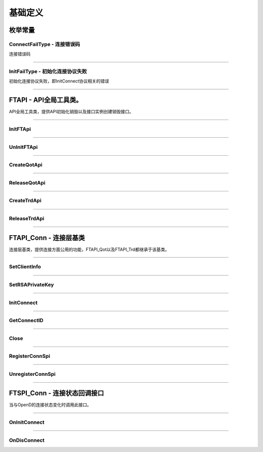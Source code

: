 
.. role:: strike
    :class: strike
.. role:: red-strengthen
    :class: red-strengthen

==========
基础定义
==========

.. _FutuOpenD: ../intro/FutuOpenDGuide.html
.. _intro: ../intro/intro.html

枚举常量
---------

ConnectFailType - 连接错误码
~~~~~~~~~~~~~~~~~~~~~~~~~~~~~~~

连接错误码

..  cpp:enum:: ConnectFailType

 ..  attribute:: Unknown
 
  未知错误
  
 ..  attribute:: None
 
  没有错误
  
 ..  attribute:: CreateFailed
 
  socket创建失败

 ..  attribute:: CloseFailed

  socket close错误

 ..  attribute:: ShutdownFailed

 socket shutdown错误

 ..  attribute:: GetHostByNameFailed

 gethostbyname错误

 ..  attribute:: GetHostByNameWrong

 gethostbyname调用成功，但返回的结果错误

 ..  attribute:: ConnectFailed

 连接失败

 ..  attribute:: BindFailed

 socket bind失败

 ..  attribute:: ListenFailed 

 socket listen失败

 ..  attribute:: SelectReturnError

 socket select错误

 ..  attribute:: SendFailed

 socket send失败

 ..  attribute:: RecvFailed

 socket recv失败
  
--------------------------------------

InitFailType - 初始化连接协议失败
~~~~~~~~~~~~~~~~~~~~~~~~~~~~~~~~~~~~~

初始化连接协议失败，即InitConnect协议相关的错误

..  cpp:enum:: InitFailType

 ..  attribute:: Unknow

 未知错误

 ..  attribute:: Timeout

 超时

 ..  attribute:: DisConnect

 连接断开

 ..  attribute:: SeriaNoNotMatch

 序列号不符

 ..  attribute:: SendInitReqFailed

 发送初始化协议失败

 ..  attribute:: OpenDReject

 FutuOpenD回包指定错误，具体错误看描述

--------------------------------------


FTAPI - API全局工具类。
--------------------------------------

..  class:: FTAPI

API全局工具类，提供API初始化销毁以及接口实例创建销毁接口。

-------------------------------------------------------------------------------------------------

InitFTApi
~~~~~~~~~~~~~~~~~

..  method:: static void InitFTApi()

  初始化底层通道，程序启动时首先调用

  :return: void

--------------------------------------------

UnInitFTApi
~~~~~~~~~~~~~~~~~

..  method:: static void InitFTApi()

  清理底层通道，程序结束时调用

  :return: void

--------------------------------------------

CreateQotApi
~~~~~~~~~~~~~~~~~

..  method:: FTAPI_Qot* CreateQotApi();

  创建行情接口实例

  :return: FTAPI_Qot* 行情接口实例指针

--------------------------------------------

ReleaseQotApi
~~~~~~~~~~~~~~~~~

..  method:: void ReleaseQotApi(FTAPI_Qot* pQot);


  销毁行情接口实例。

  :param pQot: 行情接口实例指针
  :return: void

--------------------------------------------

CreateTrdApi
~~~~~~~~~~~~~~~~~

..  method:: FTAPI_Trd* CreateTrdApi();

  创建交易接口实例

  :return: FTAPI_Trd* 交易接口实例指针

--------------------------------------------

ReleaseTrdApi
~~~~~~~~~~~~~~~~~

..  method:: void ReleaseTrdApi(FTAPI_Trd* pTrd);


  销毁交易接口实例。

  :param pTrd: 交易接口实例指针
  :return: void

--------------------------------------------


FTAPI_Conn - 连接层基类
--------------------------------------

..  class:: FTAPI_Conn

连接层基类，提供连接方面公用的功能，FTAPI_Qot以及FTAPI_Trd都继承于该基类。

-------------------------------------------------------------------------------------------------

SetClientInfo
~~~~~~~~~~~~~~~~~

..  method:: void SetClientInfo(const char* szClientID, Futu::i32_t nClientVer)

  设置客户端信息

  :param szClientID: 客户端标识
  :param nClientVer: 客户端版本
  :return: void

--------------------------------------------

SetRSAPrivateKey
~~~~~~~~~~~~~~~~~

..  method:: void SetRSAPrivateKey(const char* szRSAPrivateKey)

  设置密钥

  :param strRSAPrivateKey: 密钥
  :return: void

--------------------------------------------

InitConnect
~~~~~~~~~~~~~~~~~

..  method:: bool InitConnect(const char* szIPAddr, Futu::u16_t nPort, bool bEnableEncrypt)

  初始化连接

  :param szIPAddr: 地址
  :param nPort: 端口
  :param bEnableEncrypt: 启用加密
  :return: bool 是否启动了执行，不代表连接结果，结果通过OnInitConnect回调

--------------------------------------------

GetConnectID
~~~~~~~~~~~~~~~~~

..  method:: Futu::u64_t GetConnectID()

  此连接的连接ID，连接的唯一标识，InitConnect协议返回，没有初始化前为0

  :return: Futu::u64_t 连接ID

--------------------------------------------

Close
~~~~~~~~~~~~~~~~~

..  method:: bool Close()

  释放内存。当对象不再使用时调用，否则会有内存泄漏。

  :return: bool 是否成功

--------------------------------------------


RegisterConnSpi
~~~~~~~~~~~~~~~~~

..  method:: bool RegisterConnSpi(FTSPI_Conn* pSpi)

  注册回调，用于处理连接相关的事件。

  :param pSpi: 回调实例，该对象没有反注册前不可销毁
  :return: bool 是否成功

--------------------------------------------

UnregisterConnSpi
~~~~~~~~~~~~~~~~~

..  method:: void UnregisterConnSpi()

  反注册回调

  :return: bool 是否成功

--------------------------------------------

FTSPI_Conn - 连接状态回调接口
------------------------------------------

..  class:: FTSPI_Conn

当与OpenD的连接状态变化时调用此接口。

------------------------------------

OnInitConnect
~~~~~~~~~~~~~~~~~

..  method:: void OnInitConnect(FTAPI_Conn* pConn, Futu::i64_t nErrCode, const char* strDesc)

  初始化连接状态变化。

  :param pConn: 对应连接实例指针
  :param nErrCode: 错误码。0表示成功，可以进行后续请求。当高32位为 `ConnectFailType` 类型时，低32位为系统错误码；当高32位等于FTAPI.InitFail，则低32位为 `InitFailType` 类型。
  :param strDesc: 错误描述
  :return: void

--------------------------------------------

OnDisConnect
~~~~~~~~~~~~~~~~~

..  method:: void OnDisConnect(FTAPI_Conn* pConn, Futu::i64_t nErrCode)

  连接断开。

  :param pConn: 对应连接实例指针
  :param nErrCode: 错误码。高32位为 `ConnectFailType` 类型，低32位为系统错误码；
  :return: void























